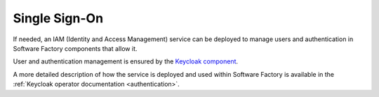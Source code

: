 .. _sso:

Single Sign-On
==============

If needed, an IAM (Identity and Access Management) service can be deployed
to manage users and authentication in Software Factory components that
allow it.

User and authentication management is ensured by the `Keycloak component <https://www.keycloak.org>`_.

A more detailed description of how the service is deployed and used within
Software Factory is available in the :ref:`Keycloak operator documentation
<authentication>`.